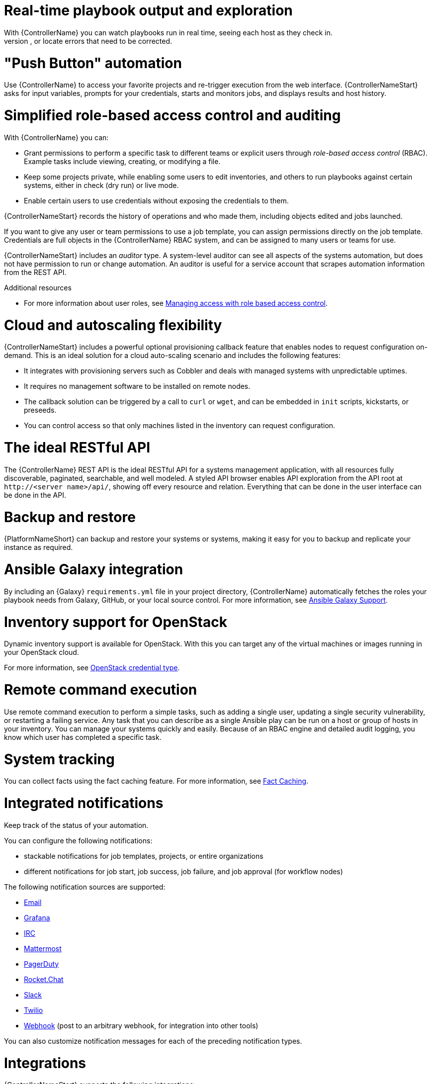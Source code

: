 [id="con-controller-overview-details"]

= Real-time playbook output and exploration
With {ControllerName} you can watch playbooks run in real time, seeing each host as they check in.
You can go back and explore the results for specific tasks and hosts in great detail, search for specific plays or hosts and see just those results, or locate errors that need to be corrected.

= "Push Button" automation
Use {ControllerName} to access your favorite projects and re-trigger execution from the web interface.
{ControllerNameStart} asks for input variables, prompts for your credentials, starts and monitors jobs, and displays results and host history.

= Simplified role-based access control and auditing
With {ControllerName} you can:

* Grant permissions to perform a specific task to different teams or explicit users through _role-based access control_ (RBAC).
Example tasks include viewing, creating, or modifying a file.
* Keep some projects private, while enabling some users to edit inventories, and others to run playbooks against certain systems, either in check (dry run) or live mode.
* Enable certain users to use credentials without exposing the credentials to them.

{ControllerNameStart} records the history of operations and who made them, including objects edited and jobs launched.

If you want to give any user or team permissions to use a job template, you can assign permissions directly on the job template. Credentials are full objects in the {ControllerName} RBAC system, and can be assigned to many users or teams for use.

{ControllerNameStart} includes an _auditor_ type. A system-level auditor can see all aspects of the systems automation, but does not have permission to run or change automation.
An auditor is useful for a service account that scrapes automation information from the REST API.

.Additional resources
* For more information about user roles, see link:{URLCentralAuth}/index#gw-managing-access[Managing access with role based access control].

= Cloud and autoscaling flexibility
{ControllerNameStart} includes a powerful optional provisioning callback feature that enables nodes to request configuration on-demand.
This is an ideal solution for a cloud auto-scaling scenario and includes the following features:

* It integrates with provisioning servers such as Cobbler and deals with managed systems with unpredictable uptimes.
* It requires no management software to be installed on remote nodes.
* The callback solution can be triggered by a call to `curl` or `wget`, and can be embedded in `init` scripts, kickstarts, or preseeds.
* You can control access so that only machines listed in the inventory can request configuration.

= The ideal RESTful API
The {ControllerName} REST API is the ideal RESTful API for a systems management application, with all resources fully discoverable, paginated, searchable, and well modeled. A styled API browser enables API exploration from the API root at `\http://<server name>/api/`, showing off every resource and relation. Everything that can be done in the user interface can be done in the API.

= Backup and restore
{PlatformNameShort} can backup and restore your systems or systems, making it easy for you to backup and replicate your instance as required.

= Ansible Galaxy integration
By including an {Galaxy} `requirements.yml` file in your project directory, {ControllerName} automatically fetches the roles your playbook needs from Galaxy, GitHub, or your local source control.
For more information, see xref:ref-projects-galaxy-support[Ansible Galaxy Support].

= Inventory support for OpenStack
Dynamic inventory support is available for OpenStack. With this you can target any of the virtual machines or images running in your OpenStack cloud.

For more information, see xref:ref-controller-credential-openstack[OpenStack credential type].

= Remote command execution
Use remote command execution to perform a simple tasks, such as adding a single user, updating a single security vulnerability, or restarting a failing service.
Any task that you can describe as a single Ansible play can be run on a host or group of hosts in your inventory. 
You can manage your systems quickly and easily.
Because of an RBAC engine and detailed audit logging, you know which user has completed a specific task.

= System tracking
You can collect facts using the fact caching feature. For more information, see xref:controller-fact-caching[Fact Caching].

= Integrated notifications
Keep track of the status of your automation.

You can configure the following notifications:

* stackable notifications for job templates, projects, or entire organizations
* different notifications for job start, job success, job failure, and job approval (for workflow nodes)

The following notification sources are supported:

* xref:controller-notification-email[Email]
* xref:controller-notification-grafana[Grafana]
* xref:controller-notification-irc[IRC]
* xref:controller-notification-mattermost[Mattermost]
* xref:controller-notification-pagerduty[PagerDuty]
* xref:controller-notification-rocketchat[Rocket.Chat]
* xref:controller-notification-slack[Slack]
* xref:controller-notification-twilio[Twilio]
* xref:controller-notification-webhook[Webhook] (post to an arbitrary webhook, for integration into other tools)

You can also customize notification messages for each of the preceding notification types.

= Integrations

{ControllerNameStart} supports the following integrations:

* Dynamic inventory sources for Red Hat Satellite 6.

For more information, see xref:proc-controller-inv-source-satellite[Red Hat Satellite 6].

* Red Hat Insights integration, enabling Insights playbooks to be used as an {PlatformNameShort} project.

For more information, see xref:controller-setting-up-insights[Setting up Insights Remediations].

* {HubNameStart} acts as a content provider for {ControllerName}, requiring both an {ControllerName} deployment and an {HubName} deployment running alongside each other.


= Custom Virtual Environments
With Custom Ansible environment support you can have different Ansible environments and specify custom paths for different teams and jobs.

= Authentication enhancements
Automation controller supports:

* LDAP
* SAML
* token-based authentication

With LDAP and SAML support you can integrate your enterprise account information in a more flexible manner.

Token-based authentication permits authentication of third-party tools and services with {ControllerName} through integrated OAuth 2 token support.

= Cluster management
Run time management of cluster groups enables configurable scaling.

= Workflow enhancements
To model your complex provisioning, deployment, and orchestration workflows, you can use {ControllerName} expanded workflows in several ways:

* *Inventory overrides for Workflows* You can override an inventory across a workflow at workflow definition time, or at launch time.
Use {ControllerName} to define your application deployment workflows, and then re-use them in many environments.
* *Convergence nodes for Workflows* When modeling complex processes, you must sometimes wait for many steps to finish before proceeding.
{ControllerNameStart} workflows can replicate this; workflow steps can wait for any number of earlier workflow steps to complete properly before proceeding.
* *Workflow Nesting* You can re-use individual workflows as components of a larger workflow.
Examples include combining provisioning and application deployment workflows into a single workflow.
* *Workflow Pause and Approval* You can build workflows containing approval nodes that require user intervention.
This makes it possible to pause workflows in between playbooks so that a user can give approval (or denial) for continuing on to the next step in the workflow.

For more information, see xref:controller-workflows[Workflows in {ControllerName}].

= Job distribution

Take a fact gathering or configuration job running across thousands of machines and divide it into slices that can be distributed across your {ControllerName} cluster. 
This increases reliability, offers faster job completion, and improved cluster use.

For example, you can change a parameter across 15,000 switches at scale, or gather information across your multi-thousand-node RHEL estate.

For more information, see xref:controller-job-slicing[Job Slicing].

= Support for deployment in a FIPS-enabled environment
{ControllerNameStart} deploys and runs in restricted modes such as FIPS.

= Limit the number of hosts per organization
Many large organizations have instances shared among many organizations.
To ensure that one organization cannot use all the licensed hosts, this feature enables superusers to set a specified upper limit on how many licensed hosts can that you can allocate to each organization.
The {ControllerName} algorithm factors changes in the limit for an organization and the number of total hosts across all organizations.
Inventory updates fail if an inventory synchronization brings an organization out of compliance with the policy.
Additionally, superusers are able to over-allocate their licenses, with a warning.

= Inventory plugins
The following inventory plugins are used from upstream collections:

* `amazon.aws.aws_ec2`
* `community.vmware.vmware_vm_inventory`
* `azure.azcollection.azure_rm`
* `google.cloud.gcp_compute`
* `theforeman.foreman.foreman`
* `openstack.cloud.openstack`
* `ovirt.ovirt.ovirt`
* `awx.awx.tower`

= Secret management system
With a secret management system, external credentials are stored and supplied for use in {ControllerName} so you need not provide them directly.
